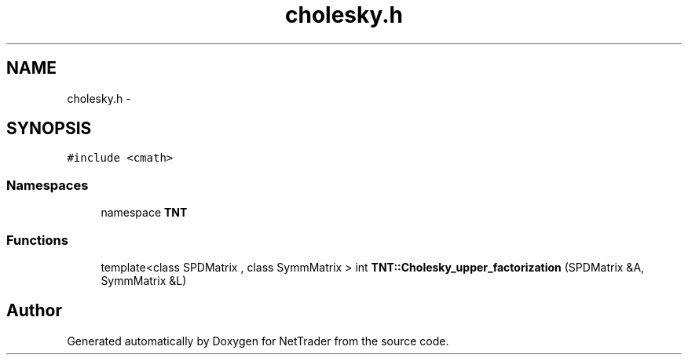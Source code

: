.TH "cholesky.h" 3 "Wed Nov 17 2010" "Version 0.5" "NetTrader" \" -*- nroff -*-
.ad l
.nh
.SH NAME
cholesky.h \- 
.SH SYNOPSIS
.br
.PP
\fC#include <cmath>\fP
.br

.SS "Namespaces"

.in +1c
.ti -1c
.RI "namespace \fBTNT\fP"
.br
.in -1c
.SS "Functions"

.in +1c
.ti -1c
.RI "template<class SPDMatrix , class SymmMatrix > int \fBTNT::Cholesky_upper_factorization\fP (SPDMatrix &A, SymmMatrix &L)"
.br
.in -1c
.SH "Author"
.PP 
Generated automatically by Doxygen for NetTrader from the source code.
